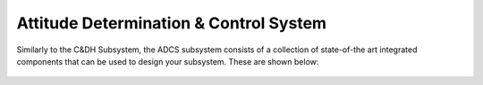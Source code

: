 .. _`adcs_system`:

Attitude Determination & Control System
==========================================

Similarly to the C&DH Subsystem, the ADCS subsystem consists of a collection of state-of-the art integrated components
that can be used to design your subsystem. These are shown below:

.. figure:: _static/adcs_1.png
